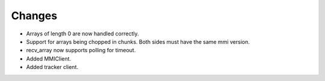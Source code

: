 Changes
-------

- Arrays of length 0 are now handled correctly.

- Support for arrays being chopped in chunks. Both sides must have the same
  mmi version.

- recv_array now supports polling for timeout.

- Added MMIClient.

- Added tracker client.
